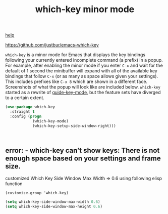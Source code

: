 :PROPERTIES:
:ID:       68707211-4C1F-4562-AE43-2AA0A4E3F21E
:END:
#+title: which-key minor mode

[[id:DF5155DC-47A3-4458-B0BE-8BE3C6B4C03A][help]]

 https://github.com/justbur/emacs-which-key

 =which-key= is a minor mode for Emacs that displays the key bindings
   following your currently entered incomplete command (a prefix) in a
   popup. For example, after enabling the minor mode if you enter =C-x= and wait
   for the default of 1 second the minibuffer will expand with all of the
   available key bindings that follow =C-x= (or as many as space allows given
   your settings).  This includes prefixes like =C-x 8= which are shown in a
   different face. Screenshots of what the popup will look like are included
   below. =which-key= started as a rewrite of [[https://github.com/kai2nenobu/guide-key][guide-key-mode]], but the feature
   sets have diverged to a certain extent.

#+BEGIN_SRC emacs-lisp :results silent
(use-package which-key
  :straight t
  :config (progn
            (which-key-mode)
            (which-key-setup-side-window-right)))



#+END_SRC


**  error: - which-key can’t show keys: There is not enough space based on your settings and frame size.

   customized Which Key Side Window Max Width => 0.6 using following elisp function

 #+BEGIN_SRC untangle
(customize-group 'which-key)
 #+END_SRC


#+BEGIN_SRC emacs-lisp :results silent
(setq which-key-side-window-max-width 0.6)
(setq which-key-side-window-max-height 0.6)
#+END_SRC
